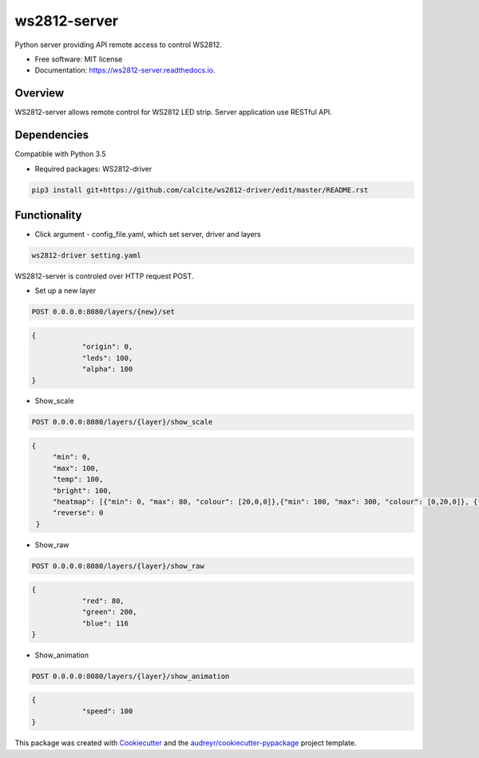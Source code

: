 =============
ws2812-server
=============


.. image:: https://img.shields.io/pypi/v/ws2812_server.svg
        :target: https://pypi.python.org/pypi/ws2812_server

.. image:: https://img.shields.io/travis/phephik/ws2812_server.svg
        :target: https://travis-ci.org/phephik/ws2812_server

.. image:: https://readthedocs.org/projects/ws2812-server/badge/?version=latest
        :target: https://ws2812-server.readthedocs.io/en/latest/?badge=latest
        :alt: Documentation Status

.. image:: https://pyup.io/repos/github/phephik/ws2812_server/shield.svg
     :target: https://pyup.io/repos/github/phephik/ws2812_server/
     :alt: Updates


Python server providing API remote access to control WS2812.


* Free software: MIT license
* Documentation: https://ws2812-server.readthedocs.io.


Overview
========

WS2812-server allows remote control for WS2812 LED strip. Server application use RESTful API.

Dependencies
==============

Compatible with Python 3.5

* Required packages: WS2812-driver

.. code-block:: bash

    pip3 install git+https://github.com/calcite/ws2812-driver/edit/master/README.rst

Functionality
=============

* Click argument - config_file.yaml, which set server, driver and layers

.. code-block:: bash

    ws2812-driver setting.yaml
    
WS2812-server is controled over HTTP request POST.

* Set up a new layer

.. code-block:: bash

    POST 0.0.0.0:8080/layers/{new}/set
    

.. code-block:: bash

    {
		"origin": 0,
		"leds": 100,
		"alpha": 100
    }  
    
* Show_scale

.. code-block:: bash

    POST 0.0.0.0:8080/layers/{layer}/show_scale
    

.. code-block:: bash

   {
	"min": 0,
	"max": 100,
	"temp": 100,
	"bright": 100,
	"heatmap": [{"min": 0, "max": 80, "colour": [20,0,0]},{"min": 100, "max": 300, "colour": [0,20,0]}, {"min": 500, "max": 1000, "colour": [80,0,30]}] ,
	"reverse": 0
    }

* Show_raw

.. code-block:: bash

    POST 0.0.0.0:8080/layers/{layer}/show_raw
    

.. code-block:: bash

    {
		"red": 80,
		"green": 200,
		"blue": 116
    }

* Show_animation

.. code-block:: bash

    POST 0.0.0.0:8080/layers/{layer}/show_animation
    

.. code-block:: bash

    {
		"speed": 100
    }
    
    



This package was created with Cookiecutter_ and the `audreyr/cookiecutter-pypackage`_ project template.

.. _Cookiecutter: https://github.com/audreyr/cookiecutter
.. _`audreyr/cookiecutter-pypackage`: https://github.com/audreyr/cookiecutter-pypackage

